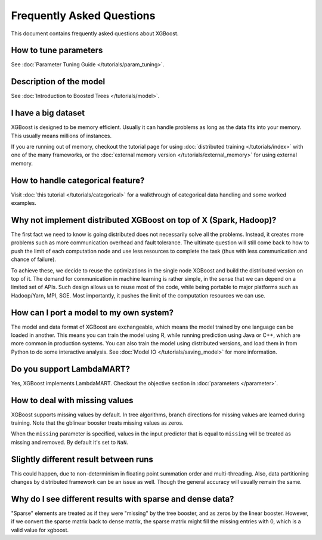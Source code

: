 ##########################
Frequently Asked Questions
##########################

This document contains frequently asked questions about XGBoost.

**********************
How to tune parameters
**********************
See :doc:`Parameter Tuning Guide </tutorials/param_tuning>`.

************************
Description of the model
************************
See :doc:`Introduction to Boosted Trees </tutorials/model>`.

********************
I have a big dataset
********************
XGBoost is designed to be memory efficient. Usually it can handle problems as long as the data fits into your memory.
This usually means millions of instances.

If you are running out of memory, checkout the tutorial page for using :doc:`distributed training </tutorials/index>` with one of the many frameworks, or the :doc:`external memory version </tutorials/external_memory>` for using external memory.


**********************************
How to handle categorical feature?
**********************************
Visit :doc:`this tutorial </tutorials/categorical>` for a walkthrough of categorical data handling and some worked examples.

******************************************************************
Why not implement distributed XGBoost on top of X (Spark, Hadoop)?
******************************************************************
The first fact we need to know is going distributed does not necessarily solve all the problems.
Instead, it creates more problems such as more communication overhead and fault tolerance.
The ultimate question will still come back to how to push the limit of each computation node
and use less resources to complete the task (thus with less communication and chance of failure).

To achieve these, we decide to reuse the optimizations in the single node XGBoost and build the distributed version on top of it.
The demand for communication in machine learning is rather simple, in the sense that we can depend on a limited set of APIs.
Such design allows us to reuse most of the code, while being portable to major platforms such as Hadoop/Yarn, MPI, SGE.
Most importantly, it pushes the limit of the computation resources we can use.

****************************************
How can I port a model to my own system?
****************************************
The model and data format of XGBoost are exchangeable,
which means the model trained by one language can be loaded in another.
This means you can train the model using R, while running prediction using
Java or C++, which are more common in production systems.
You can also train the model using distributed versions,
and load them in from Python to do some interactive analysis. See :doc:`Model IO </tutorials/saving_model>` for more information.

**************************
Do you support LambdaMART?
**************************
Yes, XGBoost implements LambdaMART. Checkout the objective section in :doc:`parameters </parameter>`.

*******************************
How to deal with missing values
*******************************
XGBoost supports missing values by default.
In tree algorithms, branch directions for missing values are learned during training.
Note that the gblinear booster treats missing values as zeros.

When the ``missing`` parameter is specified, values in the input predictor that is equal to
``missing`` will be treated as missing and removed.  By default it's set to ``NaN``.

**************************************
Slightly different result between runs
**************************************
This could happen, due to non-determinism in floating point summation order and multi-threading. Also, data partitioning changes by distributed framework can be an issue as well. Though the general accuracy will usually remain the same.

**********************************************************
Why do I see different results with sparse and dense data?
**********************************************************

"Sparse" elements are treated as if they were "missing" by the tree booster, and as zeros by the linear booster. However, if we convert the sparse matrix back to dense matrix, the sparse matrix might fill the missing entries with 0, which is a valid value for xgboost.

